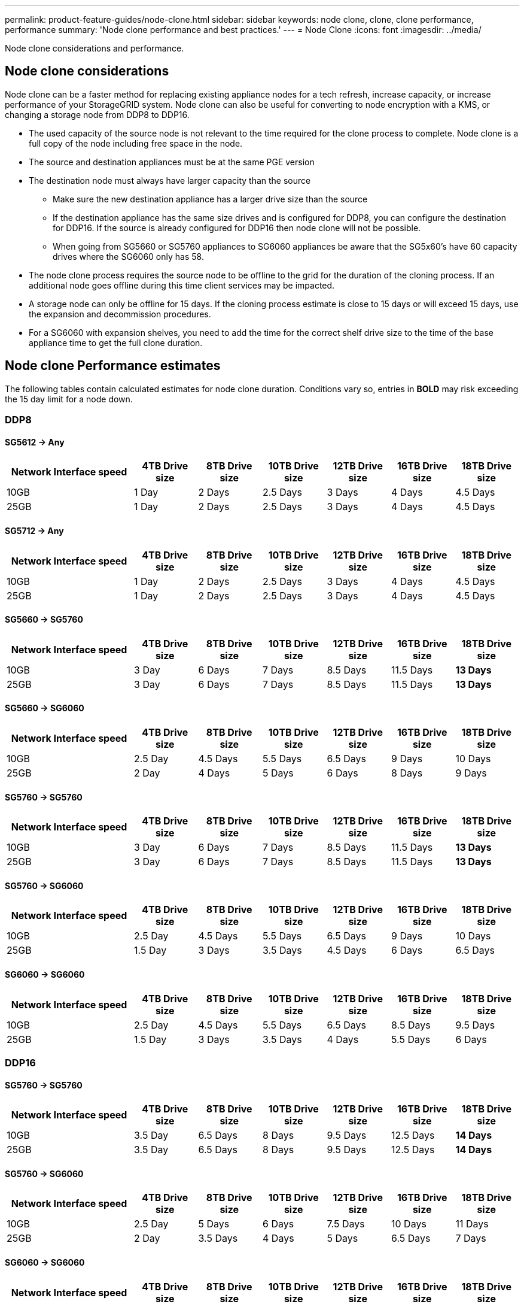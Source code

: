 ---
permalink: product-feature-guides/node-clone.html
sidebar: sidebar
keywords: node clone, clone, clone performance, performance
summary: 'Node clone performance and best practices.'
---
= Node Clone
:icons: font
:imagesdir: ../media/

[.lead]
Node clone considerations and performance. 

== Node clone considerations
Node clone can be a faster method for replacing existing appliance nodes for a tech refresh, increase capacity, or increase performance of your StorageGRID system. Node clone can also be useful for converting to node encryption with a KMS, or changing a storage node from DDP8 to DDP16. 

* The used capacity of the source node is not relevant to the time required for the clone process to complete. Node clone is a full copy of the node including free space in the node.
* The source and destination appliances must be at the same PGE version
* The destination node must always have larger capacity than the source
** Make sure the new destination appliance has a larger drive size than the source
** If the destination appliance has the same size drives and is configured for DDP8, you can configure the destination for DDP16. If the source is already configured for DDP16 then node clone will not be possible.
** When going from SG5660 or SG5760 appliances to SG6060 appliances be aware that the SG5x60's have 60 capacity drives where the SG6060 only has 58.
* The node clone process requires the source node to be offline to the grid for the duration of the cloning process. If an additional node goes offline during this time client services may be impacted.
* A storage node can only be offline for 15 days. If the cloning process estimate is close to 15 days or will exceed 15 days, use the expansion and decommission procedures.
* For a SG6060 with expansion shelves, you need to add the time for the correct shelf drive size to the time of the base appliance time to get the full clone duration. 

== Node clone Performance estimates
The following tables contain calculated estimates for node clone duration. Conditions vary so, entries in *BOLD* may risk exceeding the 15 day limit for a node down.

=== DDP8

==== SG5612 -> Any

[cols="2a,1a,1a,1a,1a,1a,1a" options="header"]
|===
// header row
|Network Interface speed
|4TB Drive size |8TB Drive size |10TB Drive size |12TB Drive size |16TB Drive size |18TB Drive size 

|10GB |1 Day |2 Days |2.5 Days |3 Days |4 Days |4.5 Days 

|25GB |1 Day |2 Days |2.5 Days |3 Days |4 Days |4.5 Days
|===

==== SG5712 -> Any

[cols="2a,1a,1a,1a,1a,1a,1a" options="header"]
|===
// header row
|Network Interface speed
|4TB Drive size |8TB Drive size |10TB Drive size |12TB Drive size |16TB Drive size |18TB Drive size 

|10GB |1 Day |2 Days |2.5 Days |3 Days |4 Days |4.5 Days 

|25GB |1 Day |2 Days |2.5 Days |3 Days |4 Days |4.5 Days
|===

==== SG5660 -> SG5760

[cols="2a,1a,1a,1a,1a,1a,1a" options="header"]
|===
// header row
|Network Interface speed
|4TB Drive size |8TB Drive size |10TB Drive size |12TB Drive size |16TB Drive size |18TB Drive size 

|10GB |3 Day |6 Days |7 Days |8.5 Days |11.5 Days |*13 Days*

|25GB |3 Day |6 Days |7 Days |8.5 Days |11.5 Days |*13 Days*
|===

==== SG5660 -> SG6060

[cols="2a,1a,1a,1a,1a,1a,1a" options="header"]
|===
// header row
|Network Interface speed
|4TB Drive size |8TB Drive size |10TB Drive size |12TB Drive size |16TB Drive size |18TB Drive size 

|10GB |2.5 Day |4.5 Days |5.5 Days |6.5 Days |9 Days |10 Days 

|25GB |2 Day |4 Days |5 Days |6 Days |8 Days |9 Days
|===

==== SG5760 -> SG5760

[cols="2a,1a,1a,1a,1a,1a,1a" options="header"]
|===
// header row
|Network Interface speed
|4TB Drive size |8TB Drive size |10TB Drive size |12TB Drive size |16TB Drive size |18TB Drive size 

|10GB |3 Day |6 Days |7 Days |8.5 Days |11.5 Days |*13 Days*

|25GB |3 Day |6 Days |7 Days |8.5 Days |11.5 Days |*13 Days*
|===

==== SG5760 -> SG6060

[cols="2a,1a,1a,1a,1a,1a,1a" options="header"]
|===
// header row
|Network Interface speed
|4TB Drive size |8TB Drive size |10TB Drive size |12TB Drive size |16TB Drive size |18TB Drive size 

|10GB |2.5 Day |4.5 Days |5.5 Days |6.5 Days |9 Days |10 Days 

|25GB |1.5 Day |3 Days |3.5 Days |4.5 Days |6 Days |6.5 Days
|===

==== SG6060 -> SG6060

[cols="2a,1a,1a,1a,1a,1a,1a" options="header"]
|===
// header row
|Network Interface speed
|4TB Drive size |8TB Drive size |10TB Drive size |12TB Drive size |16TB Drive size |18TB Drive size 

|10GB |2.5 Day |4.5 Days |5.5 Days |6.5 Days |8.5 Days |9.5 Days 

|25GB |1.5 Day |3 Days |3.5 Days |4 Days |5.5 Days |6 Days
|===

=== DDP16

==== SG5760 -> SG5760

[cols="2a,1a,1a,1a,1a,1a,1a" options="header"]
|===
// header row
|Network Interface speed
|4TB Drive size |8TB Drive size |10TB Drive size |12TB Drive size |16TB Drive size |18TB Drive size 

|10GB |3.5 Day |6.5 Days |8 Days |9.5 Days |12.5 Days |*14 Days* 

|25GB |3.5 Day |6.5 Days |8 Days |9.5 Days |12.5 Days |*14 Days*
|===

==== SG5760 -> SG6060

[cols="2a,1a,1a,1a,1a,1a,1a" options="header"]
|===
// header row
|Network Interface speed
|4TB Drive size |8TB Drive size |10TB Drive size |12TB Drive size |16TB Drive size |18TB Drive size 

|10GB |2.5 Day |5 Days |6 Days |7.5 Days |10 Days |11 Days 

|25GB |2 Day |3.5 Days |4 Days |5 Days |6.5 Days |7 Days
|===

==== SG6060 -> SG6060 

[cols="2a,1a,1a,1a,1a,1a,1a" options="header"]
|===
// header row
|Network Interface speed
|4TB Drive size |8TB Drive size |10TB Drive size |12TB Drive size |16TB Drive size |18TB Drive size 

|10GB |3.5 Day |5 Days |6 Days |7 Days |9.5 Days |10.5 Days 

|25GB |2 Day |3 Days |4 Days |4.5 Days |6 Days |7 Days
|===

==== Expansion shelf (add to above SG6060 for each shelf on source appliance) 

[cols="2a,1a,1a,1a,1a,1a,1a" options="header"]
|===
// header row
|Network Interface speed
|4TB Drive size |8TB Drive size |10TB Drive size |12TB Drive size |16TB Drive size |18TB Drive size 

|10GB |3.5 Day |5 Days |6 Days |7 Days |9.5 Days |10.5 Days 

|25GB |2 Day |3 Days |4 Days |4.5 Days |6 Days |7 Days
|===
